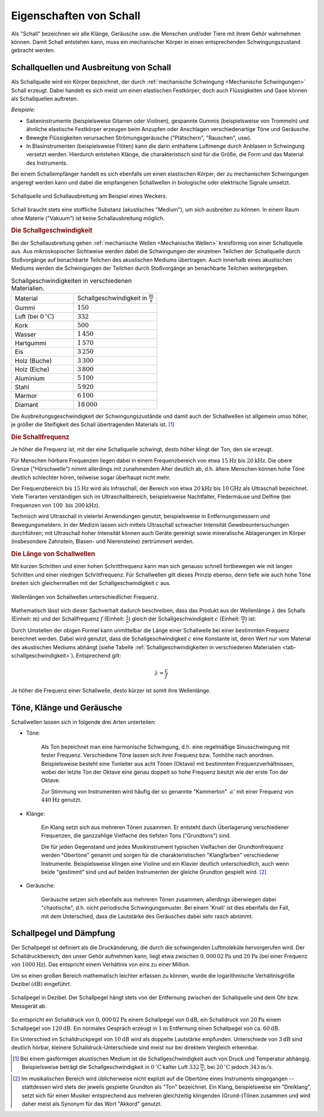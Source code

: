 .. index:: Schall
.. _Eigenschaften von Schall:

Eigenschaften von Schall 
========================

Als "Schall" bezeichnen wir alle Klänge, Geräusche usw. die Menschen und/oder
Tiere mit ihrem Gehör wahrnehmen können. Damit Schall entstehen kann, muss ein
mechanischer Körper in einen entsprechenden Schwingungszustand gebracht werden.

.. Schallquellen und akustische Medien
.. Entstehung und Ausbreitung von Schall:

.. index:: Schall; Schallquelle
.. _Schallquellen und Ausbreitung von Schall:

Schallquellen und Ausbreitung von Schall
----------------------------------------

Als Schallquelle wird ein Körper bezeichnet, der durch :ref:`mechanische
Schwingung <Mechanische Schwingungen>` Schall erzeugt. Dabei handelt es sich
meist um einen elastischen Festkörper, doch auch Flüssigkeiten und Gase können
als Schallquellen auftreten.

*Beispiele:*

* Saiteninstrumente (beispielsweise Gitarren oder Violinen), gespannte Gummis
  (beispielsweise von Trommeln) und ähnliche elastische Festkörper erzeugen beim
  Anzupfen oder Anschlagen verschiedenartige Töne und Geräusche.
* Bewegte Flüssigkeiten verursachen Strömungsgeräusche ("Plätschern",
  "Rauschen", usw).
* In Blasinstrumenten (beispielsweise Flöten) kann die darin enthaltene
  Luftmenge durch Anblasen in Schwingung versetzt werden. Hierdurch entstehen
  Klänge, die charakteristisch sind für die Größe, die Form und das Material des
  Instruments.
  
Bei einem Schallempfänger handelt es sich ebenfalls um einen elastischen Körper,
der zu mechanischen Schwingungen angeregt werden kann und dabei die empfangenen
Schallwellen in biologische oder elektrische Signale umsetzt.

.. figure::
    ../pics/akustik/schallquelle.png
    :align: center
    :width: 60%
    :name: fig-schallquelle
    :alt:  fig-schallquelle

    Schallquelle und Schallausbreitung am Beispiel eines Weckers.

    .. only:: html

        :download:`SVG: Schallquelle
        <../pics/akustik/schallquelle.svg>`


Schall braucht stets eine stoffliche Substanz (akustisches "Medium"), um sich
ausbreiten zu können. In einem Raum ohne Materie ("Vakuum") ist keine
Schallausbreitung möglich.

.. index:: Schall; Schallgeschwindigkeit
.. _Schallgeschwindigkeit:

.. rubric:: Die Schallgeschwindigkeit

Bei der Schallausbreitung gehen :ref:`mechanische Wellen <Mechanische Wellen>`
kreisförmig von einer Schallquelle aus. Aus mikroskopischer Sichtweise werden
dabei die Schwingungen der einzelnen Teilchen der Schallquelle durch
Stoßvorgänge auf benachbarte Teilchen des akustischen Mediums übertragen. Auch
innerhalb eines akustischen Mediums werden die Schwingungen der Teilchen durch
Stoßvorgänge an benachbarte Teilchen weitergegeben. 

.. list-table:: Schallgeschwindigkeiten in verschiedenen Materialien.
    :name: tab-schallgeschwindigkeit
    :widths: 30 40

    * - Material     
      - Schallgeschwindigkeit in :math:`\unit[]{\frac{m}{s}}` 
    * - Gummi         
      - :math:`150`
    * - Luft (bei :math:`\unit[0]{^{\circ}C}`)        
      - :math:`332`
    * - Kork
      - :math:`500`
    * - Wasser
      - :math:`1\,450`
    * - Hartgummi
      - :math:`1\,570`
    * - Eis
      - :math:`3\,250`
    * - Holz (Buche)
      - :math:`3\,300`
    * - Holz (Eiche)
      - :math:`3\,800`
    * - Aluminium
      - :math:`5\,100`
    * - Stahl
      - :math:`5\,920`
    * - Marmor
      - :math:`6\,100`
    * - Diamant
      - :math:`18\,000`

Die Ausbreitungsgeschwindigkeit der Schwingungszustände und damit auch der
Schallwellen ist allgemein umso höher, je größer die Steifigkeit des Schall
übertragenden Materials ist. [#SGL]_ 

.. Glas: 4000 bis 5000
.. Gummi: 40
.. Wasser: 4 ^{\circ}C: 1400, 20 ^{\circ}C: 1484
.. Wasserstoff: 1280

.. index:: 
    single: Schall; Schallfrequenz
.. _Schallfrequenz:

.. rubric:: Die Schallfrequenz

..  So wie sich bei Wasserwellen abwechselnd Wellenberge und Wellentäler ausbreiten,
..  folgen bei der Schallausbreitung in Luft Schichten hohen und weniger hohen
..  Luftdrucks aufeinander.

Je höher die Frequenz ist, mit der eine Schallquelle schwingt, desto höher
klingt der Ton, den sie erzeugt. 

Für Menschen hörbare Frequenzen liegen dabei in einem Frequenzbereich von etwa
:math:`\unit[15]{Hz}` bis :math:`\unit[20]{kHz}`. Die obere Grenze
("Hörschwelle") nimmt allerdings mit zunehmendem Alter deutlich ab, d.h. ältere
Menschen können hohe Töne deutlich schlechter hören, teilweise sogar überhaupt
nicht mehr.

Der Frequenzbereich bis :math:`\unit[15]{Hz}` wird als Infraschall, der Bereich
von etwa :math:`\unit[20]{kHz}` bis :math:`\unit[10]{GHz}` als Ultraschall
bezeichnet. Viele Tierarten verständigen sich im Ultraschallbereich,
beispielsweise Nachtfalter, Fledermäuse und Delfine (bei Frequenzen von
:math:`\unit[100 \text{ bis } 200]{kHz}`). 

Technisch wird Ultraschall in vielerlei Anwendungen genutzt, beispielsweise in
Entfernungsmessern und Bewegungsmeldern. In der Medizin lassen sich mittels
Ultraschall schwacher Intensität Gewebeuntersuchungen durchführen; mit
Ultraschall hoher Intensität können auch Geräte gereinigt sowie mineralische
Ablagerungen im Körper (insbesondere Zahnstein, Blasen- und Nierensteine)
zertrümmert werden. 

..  Amplitude:        Auslenkung bestimmt die Lautstärke
..  Frequenz:         Anzahl der Schwingungen pro Sekunde gemessen in Hertz (Hz), bestimmt die Tonhöhe.
..  Periode:          Zeit, nach der sich Schwingung wiederholt

 

.. rubric:: Die Länge von Schallwellen

Mit kurzen Schritten und einer hohen Schrittfrequenz kann man sich genauso
schnell fortbewegen wie mit langen Schritten und einer niedrigen
Schrittfrequenz. Für Schallwellen gilt dieses Prinzip ebenso, denn tiefe wie
auch hohe Töne breiten sich gleichermaßen mit der Schallgeschwindigkeit
:math:`c` aus.

.. figure::
    ../pics/akustik/frequenz-und-wellenlaenge.png
    :align: center
    :width: 60%
    :name: fig-frequenz-und-wellenlange
    :alt:  fig-frequenz-und-wellenlange

    Wellenlängen von Schallwellen unterschiedlicher Frequenz.

    .. only:: html

        :download:`SVG: Frequenz und Wellenlänge
        <../pics/akustik/frequenz-und-wellenlaenge.svg>`

Mathematisch lässt sich dieser Sachverhalt dadurch beschreiben, dass das Produkt
aus der Wellenlänge :math:`\lambda` des Schalls (Einheit: :math:`\unit[]{m}`)
und der Schallfrequenz :math:`f` (Einheit: :math:`\unit[]{\frac{1}{s}}`) gleich
der Schallgeschwindigkeit :math:`c` (Einheit: :math:`\unit[]{\frac{m}{s}}`) ist:

.. math::
    :label: eqn-schall-wellenlänge
    
    c = \lambda \cdot f

Durch Umstellen der obigen Formel kann unmittelbar die Länge einer Schallwelle
bei einer bestimmten Frequenz berechnet werden. Dabei wird genutzt, dass die
Schallgeschwindigkeit :math:`c` eine Konstante ist, deren Wert nur vom Material
des akustischen Mediums abhängt (siehe Tabelle :ref:`Schallgeschwindigkeiten in
verschiedenen Materialien <tab-schallgeschwindigkeit>`). Entsprechend gilt:

.. math::
    
    \lambda = \frac{c}{f}

Je höher die Frequenz einer Schallwelle, desto kürzer ist somit ihre
Wellenlänge. 

.. Tabelle

Töne, Klänge und Geräusche
--------------------------

Schallwellen lassen sich in folgende drei Arten unterteilen:

* Töne:

    Als Ton bezeichnet man eine harmonische Schwingung, d.h. eine regelmäßige
    Sinusschwingung mit fester Frequenz. Verschiedene Töne lassen sich ihrer
    Frequenz bzw. Tonhöhe nach anordnen. Beispielsweise besteht eine Tonleiter
    aus acht Tönen (Oktave) mit bestimmten Frequenzverhältnissen, wobei der
    letzte Ton der Oktave eine genau doppelt so hohe Frequenz besitzt wie
    der erste  Ton der Oktave. 

    Zur Stimmung von Instrumenten wird häufig der so genannte "Kammerton"
    :math:`{\color{white}_{|}}a'` mit einer Frequenz von :math:`\unit[440]{Hz}`
    genutzt.


* Klänge:

    Ein Klang setzt sich aus mehreren Tönen zusammen. Er entsteht durch
    Überlagerung verschiedener Frequenzen, die ganzzahlige Vielfache des
    tiefsten Tons ("Grundtons") sind. 
    
    Die für jeden Gegenstand und jedes Musikinstrument typischen Vielfachen der
    Grundtonfrequenz werden "Obertöne" genannt und sorgen für die
    charakteristischen "Klangfarben" verschiedener Instrumente. Beispielsweise
    klingen eine Violine und ein Klavier deutlich unterschiedlich, auch wenn
    beide "gestimmt" sind und auf beiden Instrumenten der gleiche Grundton
    gespielt wird. [#TKM]_

* Geräusche:

    Geräusche setzen sich ebenfalls aus mehreren Tönen zusammen; allerdings
    überwiegen dabei "chaotische", d.h. nicht periodische Schwingungsmuster.
    Bei einem 'Knall' ist dies ebenfalls der Fall, mit dem Unterschied, dass die
    Lautstärke des Geräusches dabei sehr rasch abnimmt.


.. index:: 
    single: Schall; Schallpegel
    single: Dezibel
.. _Schallpegel und Dämpfung:

Schallpegel und Dämpfung
------------------------

Der Schallpegel ist definiert als die Druckänderung, die durch die schwingenden
Luftmoleküle hervorgerufen wird. Der Schalldruckbereich, den unser Gehör
aufnehmen kann, liegt etwa zwischen :math:`\unit[0,000\,02]{Pa}` und
:math:`\unit[20]{Pa}` (bei einer Frequenz von :math:`\unit[1000]{Hz}`). Das
entspricht einem Verhältnis von eins zu einer Million.

Um so einen großen Bereich mathematisch leichter erfassen zu können, wurde die
logarithmische Verhältnisgröße Dezibel :math:`(\unit[]{dB})` eingeführt.

.. figure::
    ../pics/akustik/schallpegel.png
    :align: center
    :width: 85%
    :name: fig-schallpegel
    :alt:  fig-schallpegel

    Schallpegel in Dezibel. Der Schallpegel hängt stets von der Entfernung
    zwischen der Schallquelle und dem Ohr bzw. Messgerät ab.

    .. only:: html

        :download:`SVG: Schallpegel 
        <../pics/akustik/schallpegel.svg>`

So entspricht ein Schalldruck von :math:`\unit[0,000\,02]{Pa}` einem Schallpegel
von :math:`\unit[0]{dB}`, ein Schalldruck von :math:`\unit[20]{Pa}` einem
Schallpegel von :math:`\unit[120]{dB}`. Ein normales Gespräch erzeugt in
:math:`\unit[1]{m}` Entfernung einen Schallpegel von ca. :math:`\unit[60]{dB}`.

Ein Unterschied im Schalldruckpegel von :math:`\unit[10]{dB}` wird als doppelte
Lautstärke empfunden. Unterschiede von :math:`\unit[3]{dB}`  sind deutlich
hörbar, kleinere Schalldruck-Unterschiede sind meist nur bei direktem Vergleich
erkennbar.

.. raw:: html

    <hr />
    
.. only:: html

    .. rubric:: Anmerkungen:

.. [#SGL] Bei einem gasförmigen akustischen Medium ist die
    Schallgeschwindigkeit auch von Druck und Temperatur abhängig. Beispielsweise
    beträgt die Schallgeschwindigkeit in :math:`\unit[0]{^{\circ}C}` kalter Luft
    :math:`\unit[332]{\frac{m}{s}}`, bei :math:`\unit[20]{^{\circ}C}` jedoch
    :math:`\unit[343]{m/s}`.

.. Höhere Molekülgeschwindigkeiten...

.. [#TKM] Im musikalischen Bereich wird üblicherweise nicht explizit auf die
    Obertöne eines Instruments eingegangen -- stattdessen wird stets der
    jeweils gespielte Grundton als "Ton" bezeichnet. Ein Klang, beispielsweise
    ein "Dreiklang", setzt sich für einen Musiker entsprechend aus mehreren
    gleichzeitig klingenden (Grund-)Tönen zusammen und wird daher meist als
    Synonym für das Wort "Akkord" genutzt.



